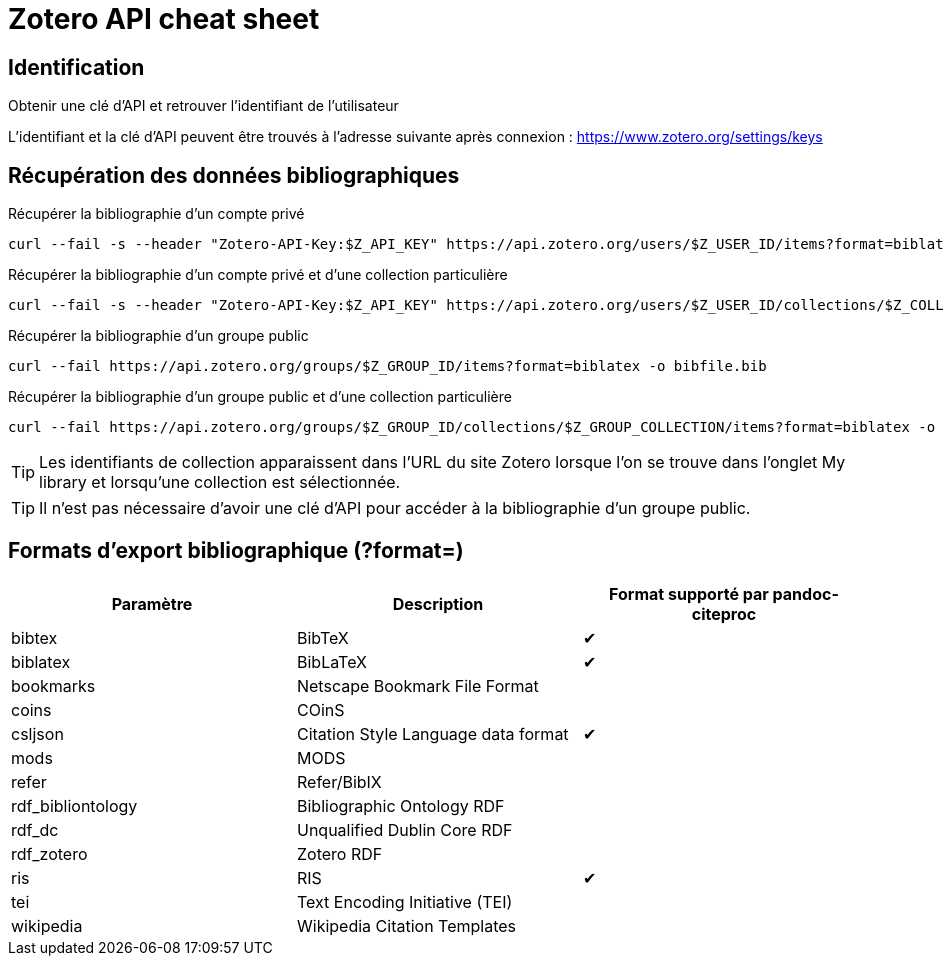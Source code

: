 ifdef::env-github[]
:tip-caption: :bulb:
:note-caption: :information_source:
:important-caption: :heavy_exclamation_mark:
:caution-caption: :fire:
:warning-caption: :warning:
endif::[]

= Zotero API cheat sheet

== Identification

.Obtenir une clé d'API et retrouver l'identifiant de l'utilisateur
****
L'identifiant et la clé d'API peuvent être trouvés à l'adresse suivante après connexion : https://www.zotero.org/settings/keys
****

== Récupération des données bibliographiques

.Récupérer la bibliographie d'un compte privé
****
  curl --fail -s --header "Zotero-API-Key:$Z_API_KEY" https://api.zotero.org/users/$Z_USER_ID/items?format=biblatex -o bibfile.bib
****

.Récupérer la bibliographie d'un compte privé et d'une collection particulière
****
  curl --fail -s --header "Zotero-API-Key:$Z_API_KEY" https://api.zotero.org/users/$Z_USER_ID/collections/$Z_COLLECTION_ID/items?format=biblatex -o bibfile.bib
****

.Récupérer la bibliographie d'un groupe public
****
  curl --fail https://api.zotero.org/groups/$Z_GROUP_ID/items?format=biblatex -o bibfile.bib
****

.Récupérer la bibliographie d'un groupe public et d'une collection particulière
****
  curl --fail https://api.zotero.org/groups/$Z_GROUP_ID/collections/$Z_GROUP_COLLECTION/items?format=biblatex -o bibfile.bib

****

TIP: Les identifiants de collection apparaissent dans l'URL du site Zotero lorsque l'on se trouve dans l'onglet My library et lorsqu'une collection est sélectionnée.

TIP: Il n'est pas nécessaire d'avoir une clé d'API pour accéder à la bibliographie d'un groupe public.

== Formats d'export bibliographique (?format=)

[cols=3, options="header"]
|=====
|Paramètre
|Description
|Format supporté par pandoc-citeproc

|bibtex
|BibTeX
^|✔


|biblatex
|BibLaTeX
^|✔

|bookmarks
|Netscape Bookmark File Format
|

|coins
|COinS
|

|csljson
|Citation Style Language data format
^|✔

|mods
|MODS
|

|refer
|Refer/BibIX
|

|rdf_bibliontology
|Bibliographic Ontology RDF
|

|rdf_dc
|Unqualified Dublin Core RDF
|

|rdf_zotero
|Zotero RDF
|

|ris
|RIS
^|✔

|tei
|Text Encoding Initiative (TEI)
|

|wikipedia
|Wikipedia Citation Templates
|
|=====
